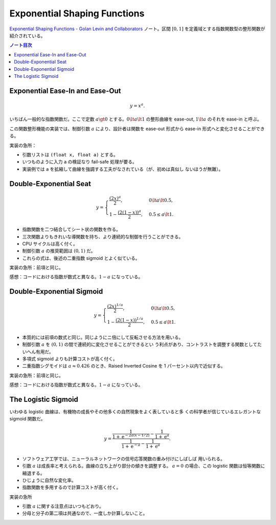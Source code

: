 ======================================================================
Exponential Shaping Functions
======================================================================

`Exponential Shaping Functions - Golan Levin and Collaborators
<http://www.flong.com/archive/texts/code/shapers_exp/>`__ ノート。区間
:math:`{[0, 1]}` を定義域とする指数関数型の整形関数が紹介されている。

.. contents:: ノート目次

Exponential Ease-In and Ease-Out
======================================================================

.. math::

   y = x^{a}.

いちばん一般的な指数関数だ。ここで定数 :math:`a \gt 0` とする。:math:`0 \lt a
\lt 1` の整形曲線を ease-out, :math:`1 \lt a` のそれを ease-in と呼ぶ。

この関数整形機能の実装では、制御引数 :math:`a` により、設計者は関数を ease-out
形式から ease-in 形式へと変化させることができる。

実装の急所：

* 引数リストは ``(float x, float a)`` とする。
* いつものように入力 ``a`` の検証なり fail-safe 処理が要る。
* 実装例では ``a`` を拡縮して曲線を強調する工夫がなされている（が、初めは真似し
  ないほうが無難）。

Double-Exponential Seat
======================================================================

.. math::

   y = \begin{cases}
   \dfrac{(2x)^a}{2}, & 0 \lt a \lt 0.5,\\
   1 - \dfrac{(2(1 - x))^a}{2}, & 0.5 \le a \lt 1.
   \end{cases}

* 指数関数を二つ結合してシート状の関数を作る。
* 三次関数よりもきれいな導関数を持ち、より連続的な制御を行うことができる。
* CPU サイクルは高く付く。
* 制御引数 :math:`a` の推奨範囲は :math:`{(0, 1)}` だ。
* これらの式は、後述の二重指数 sigmoid とよく似ている。

実装の急所：前項と同じ。

感想：コードにおける指数が数式と異なる。:math:`1 - a` になっている。

Double-Exponential Sigmoid
======================================================================

.. math::

   y = \begin{cases}
   \dfrac{(2x)^{1/a}}{2}, & 0 \lt a \lt 0.5,\\
   1 - \dfrac{(2(1 - x))^{1/a}}{2}, & 0.5 \le a \lt 1.
   \end{cases}

* 本質的には前項の数式と同じ。同じようにニ倍にして反転させる方法を用いる。
* 制御引数 :math:`a` を :math:`(0, 1)` の間で連続的に変化させることができるとい
  う利点があり、コントラストを調整する関数としてたいへん有用だ。
* 多項式 sigmoid よりも計算コストが高く付く。
* 二重指数シグモイドは :math:`a \approx 0.426` のとき、Raised Inverted Cosine を
  1 パーセント以内で近似する。

実装の急所：前項と同じ。

感想：コードにおける指数が数式と異なる。:math:`1 - a` になっている。

The Logistic Sigmoid
======================================================================

いわゆる logistic 曲線は、有機物の成長やその他多くの自然現象をよく表していると多
くの科学者が信じているエレガントな sigmoid 関数だ。

.. math::

   y = \cfrac{\cfrac{1}{1 + \mathrm{e}^{-2a(x - 1/2)}} - \cfrac{1}{1 + \mathrm{e}^{a}}}
       {\cfrac{1}{1 + \mathrm{e}^{-a}} - \cfrac{1}{1 + \mathrm{e}^{a}}}.

* ソフトウェア工学では、ニューラルネットワークの信号応答関数の重み付けにしばしば
  用いられる。
* 引数 :math:`a` は成長率と考えられる。曲線の立ち上がり部分の傾きを調整する。
  :math:`{a = 0}` の場合、この logistic 関数は恒等関数に縮退する。
* ひじょうに自然な変化率。
* 指数関数を多用するので計算コストが高く付く。

実装の急所

* 引数 :math:`a` に関する注意点はいつもどおり。
* 分母と分子の第二項は共通なので、一度しか計算しないこと。
